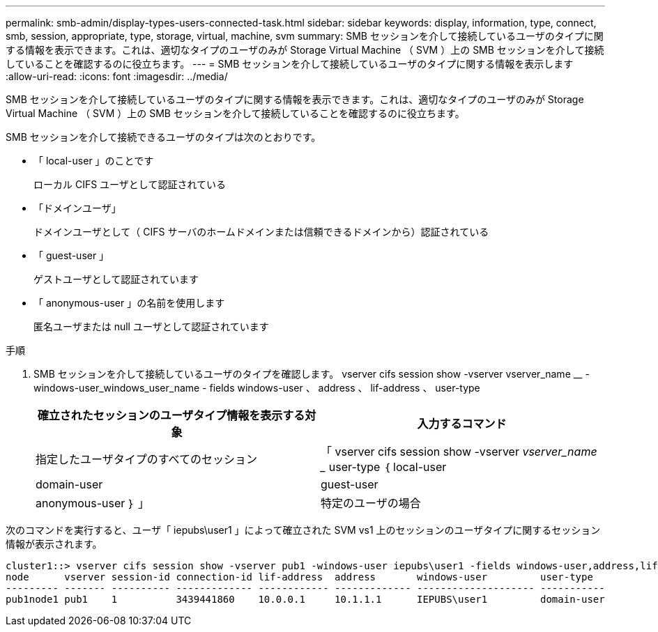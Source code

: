---
permalink: smb-admin/display-types-users-connected-task.html 
sidebar: sidebar 
keywords: display, information, type, connect, smb, session, appropriate, type, storage, virtual, machine, svm 
summary: SMB セッションを介して接続しているユーザのタイプに関する情報を表示できます。これは、適切なタイプのユーザのみが Storage Virtual Machine （ SVM ）上の SMB セッションを介して接続していることを確認するのに役立ちます。 
---
= SMB セッションを介して接続しているユーザのタイプに関する情報を表示します
:allow-uri-read: 
:icons: font
:imagesdir: ../media/


[role="lead"]
SMB セッションを介して接続しているユーザのタイプに関する情報を表示できます。これは、適切なタイプのユーザのみが Storage Virtual Machine （ SVM ）上の SMB セッションを介して接続していることを確認するのに役立ちます。

SMB セッションを介して接続できるユーザのタイプは次のとおりです。

* 「 local-user 」のことです
+
ローカル CIFS ユーザとして認証されている

* 「ドメインユーザ」
+
ドメインユーザとして（ CIFS サーバのホームドメインまたは信頼できるドメインから）認証されている

* 「 guest-user 」
+
ゲストユーザとして認証されています

* 「 anonymous-user 」の名前を使用します
+
匿名ユーザまたは null ユーザとして認証されています



.手順
. SMB セッションを介して接続しているユーザのタイプを確認します。 vserver cifs session show -vserver vserver_name __ -windows-user_windows_user_name - fields windows-user 、 address 、 lif-address 、 user-type
+
|===
| 確立されたセッションのユーザタイプ情報を表示する対象 | 入力するコマンド 


 a| 
指定したユーザタイプのすべてのセッション
 a| 
「 vserver cifs session show -vserver _vserver_name __ user-type ｛ local-user | domain-user | guest-user | anonymous-user ｝ 」



 a| 
特定のユーザの場合
 a| 
vserver cifs session show -vserver vserver_name -- windows-user_windows_user_name -- fields windows-user 、 address 、 lif-address 、 user-type

|===


次のコマンドを実行すると、ユーザ「 iepubs\user1 」によって確立された SVM vs1 上のセッションのユーザタイプに関するセッション情報が表示されます。

[listing]
----
cluster1::> vserver cifs session show -vserver pub1 -windows-user iepubs\user1 -fields windows-user,address,lif-address,user-type
node      vserver session-id connection-id lif-address  address       windows-user         user-type
--------- ------- ---------- ------------- ------------ ------------- -------------------- -----------
pub1node1 pub1    1          3439441860    10.0.0.1     10.1.1.1      IEPUBS\user1         domain-user
----